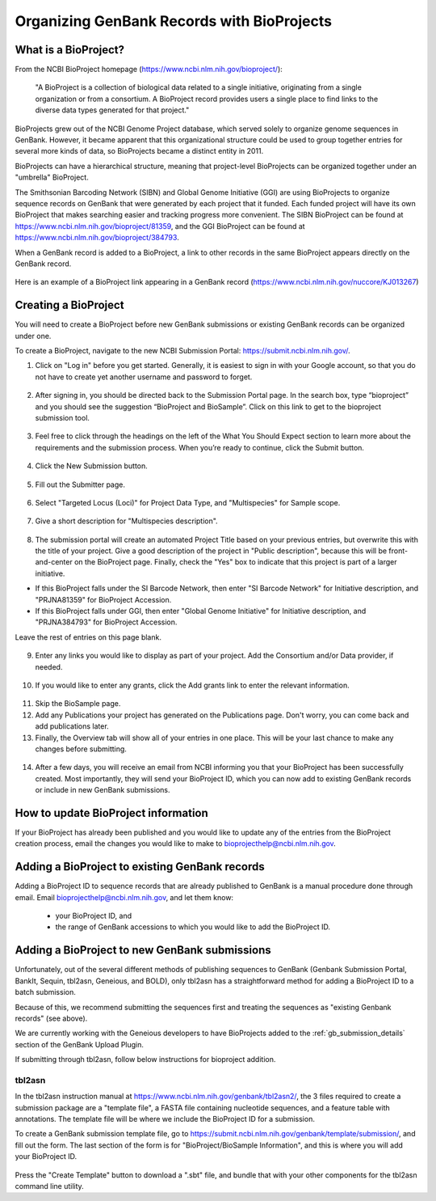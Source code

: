 Organizing GenBank Records with BioProjects
===========================================

What is a BioProject?
---------------------

From the NCBI BioProject homepage (https://www.ncbi.nlm.nih.gov/bioproject/):

	"A BioProject is a collection of biological data related to a single initiative, originating from a single organization or from a consortium. A BioProject record provides users a single place to find links to the diverse data types generated for that project."

BioProjects grew out of the NCBI Genome Project database, which served solely to organize genome sequences in GenBank. However, it became apparent that this organizational structure could be used to group together entries for several more kinds of data, so BioProjects became a distinct entity in 2011.

BioProjects can have a hierarchical structure, meaning that project-level BioProjects can be organized together under an "umbrella" BioProject.

The Smithsonian Barcoding Network (SIBN) and Global Genome Initiative (GGI) are using BioProjects to organize sequence records on GenBank that were generated by each project that it funded. Each funded project will have its own BioProject that makes searching easier and tracking progress more convenient. The SIBN BioProject can be found at https://www.ncbi.nlm.nih.gov/bioproject/81359, and the GGI BioProject can be found at https://www.ncbi.nlm.nih.gov/bioproject/384793.

When a GenBank record is added to a BioProject, a link to other records in the same BioProject appears directly on the GenBank record.

.. figure:: /images/bioproject_in_gb_record.png
  :align: center
  :target: /en/latest/_images/bioproject_in_gb_record.png

  Here is an example of a BioProject link appearing in a GenBank record (https://www.ncbi.nlm.nih.gov/nuccore/KJ013267)

Creating a BioProject
---------------------

You will need to create a BioProject before new GenBank submissions or existing GenBank records can be organized under one.

To create a BioProject, navigate to the new NCBI Submission Portal: https://submit.ncbi.nlm.nih.gov/.

1. Click on "Log in" before you get started. Generally, it is easiest to sign in with your Google account, so that you do not have to create yet another username and password to forget.

.. figure:: /images/ncbi_submission_portal_sign_in.png
  :align: center
  :target: /en/latest/_images/ncbi_submission_portal_sign_in.png

  ..

2. After signing in, you should be directed back to the Submission Portal page. In the search box, type “bioproject” and you should see the suggestion “BioProject and BioSample”. Click on this link to get to the bioproject submission tool. 

.. figure:: /images/ncbi_submission_portal_bioproject.png
  :align: center
  :target: /en/latest/_images/ncbi_submission_portal_bioproject.png

  ..

3. Feel free to click through the headings on the left of the What You Should Expect section to learn more about the requirements and the submission process. When you’re ready to continue, click the Submit button.

.. figure:: /images/ncbi_submission_bioprojects_and_biosamples.png
  :align: center
  :target: /en/latest/_images/ncbi_submission_bioprojects_and_biosamples.png

  ..

4. Click the New Submission button.

.. figure:: /images/ncbi_submission_portal_new_submission.png
  :align: center
  :target: /en/latest/_images/ncbi_submission_portal_new_submission.png

  ..

5. Fill out the Submitter page.

.. figure:: /images/bioproject_submitter_page.png
  :align: center
  :target: /en/latest/_images/bioproject_submitter_page.png

  ..

6. Select "Targeted Locus (Loci)" for Project Data Type, and "Multispecies" for Sample scope.

.. figure:: /images/bioproject_project_type.png
  :align: center
  :target: /en/latest/_images/bioproject_project_type.png

  ..

7. Give a short description for "Multispecies description".

.. figure:: /images/bioproject_target.png
  :align: center
  :target: /en/latest/_images/bioproject_target.png

  ..

8. The submission portal will create an automated Project Title based on your previous entries, but overwrite this with the title of your project. Give a good description of the project in "Public description", because this will be front-and-center on the BioProject page. Finally, check the "Yes" box to indicate that this project is part of a larger initiative. 

* If this BioProject falls under the SI Barcode Network, then enter "SI Barcode Network" for Initiative description, and "PRJNA81359" for BioProject Accession. 
* If this BioProject falls under GGI, then enter "Global Genome Initiative" for Initiative description, and "PRJNA384793" for BioProject Accession. 

Leave the rest of entries on this page blank.

.. figure:: /images/bioproject_general_info.png
  :align: center
  :target: /en/latest/_images/bioproject_general_info.png

  ..

9. Enter any links you would like to display as part of your project. Add the Consortium and/or Data provider, if needed.

.. figure:: /images/bioproject_links_and_consortium.png
  :align: center
  :target: /en/latest/_images/bioproject_links_and_consortium.png

  ..

10. If you would like to enter any grants, click the Add grants link to enter the relevant information. 

.. figure:: /images/bioproject_grant_info.png
  :align: center
  :target: /en/latest/_images/bioproject_grant_info.png

  ..

11. Skip the BioSample page.
12. Add any Publications your project has generated on the Publications page. Don't worry, you can come back and add publications later.
13. Finally, the Overview tab will show all of your entries in one place. This will be your last chance to make any changes before submitting.

.. figure:: /images/bioproject_submission_review.png
  :align: center
  :target: /en/latest/_images/bioproject_submission_review.png

  ..

14. After a few days, you will receive an email from NCBI informing you that your BioProject has been successfully created. Most importantly, they will send your BioProject ID, which you can now add to existing GenBank records or include in new GenBank submissions.


How to update BioProject information
------------------------------------

If your BioProject has already been published and you would like to update any of the entries from the BioProject creation process, email the changes you would like to make to bioprojecthelp@ncbi.nlm.nih.gov.

Adding a BioProject to existing GenBank records
-----------------------------------------------

Adding a BioProject ID to sequence records that are already published to GenBank is a manual procedure done through email. Email bioprojecthelp@ncbi.nlm.nih.gov, and let them know:

	* your BioProject ID, and
	* the range of GenBank accessions to which you would like to add the BioProject ID.

Adding a BioProject to new GenBank submissions
----------------------------------------------

Unfortunately, out of the several different methods of publishing sequences to GenBank (Genbank Submission Portal, BankIt, Sequin, tbl2asn, Geneious, and BOLD), only tbl2asn has a straightforward method for adding a BioProject ID to a batch submission.

Because of this, we recommend submitting the sequences first and treating the sequences as "existing Genbank records" (see above).

We are currently working with the Geneious developers to have BioProjects added to the :ref:`gb_submission_details` section of the GenBank Upload Plugin.

If submitting through tbl2asn, follow below instructions for bioproject addition.

tbl2asn
~~~~~~~

In the tbl2asn instruction manual at https://www.ncbi.nlm.nih.gov/genbank/tbl2asn2/, the 3 files required to create a submission package are a "template file", a FASTA file containing nucleotide sequences, and a feature table with annotations. The template file will be where we include the BioProject ID for a submission.

To create a GenBank submission template file, go to https://submit.ncbi.nlm.nih.gov/genbank/template/submission/, and fill out the form. The last section of the form is for "BioProject/BioSample Information", and this is where you will add your BioProject ID.


.. figure:: /images/tbl2asn_template_bioproject.png
  :align: center
  :target: /en/latest/_images/tbl2asn_template_bioproject.png

  ..

Press the "Create Template" button to download a ".sbt" file, and bundle that with your other components for the tbl2asn command line utility.
